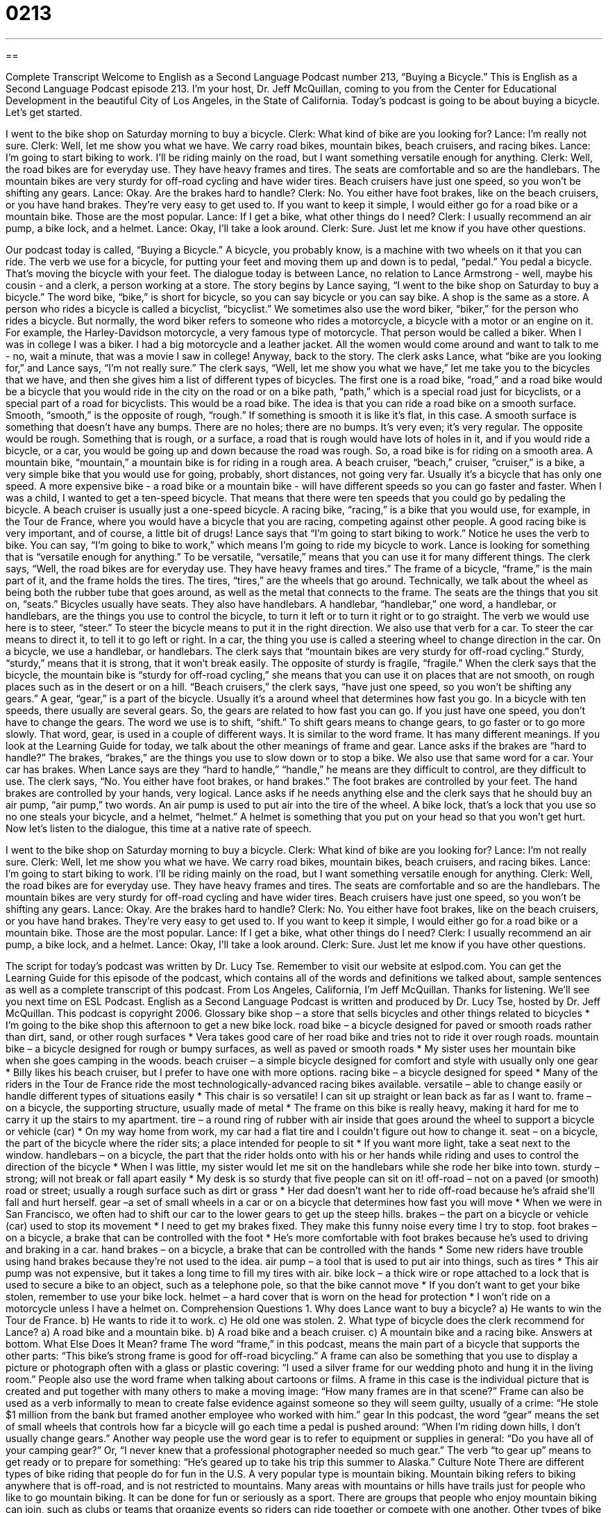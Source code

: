 = 0213
:toc: left
:toclevels: 3
:sectnums:
:stylesheet: ../../../myAdocCss.css

'''

== 

Complete Transcript
Welcome to English as a Second Language Podcast number 213, “Buying a Bicycle.”
This is English as a Second Language Podcast episode 213. I'm your host, Dr. Jeff McQuillan, coming to you from the Center for Educational Development in the beautiful City of Los Angeles, in the State of California.
Today's podcast is going to be about buying a bicycle. Let's get started.
[Start of story]
I went to the bike shop on Saturday morning to buy a bicycle.
Clerk: What kind of bike are you looking for?
Lance: I’m really not sure.
Clerk: Well, let me show you what we have. We carry road bikes, mountain bikes, beach cruisers, and racing bikes.
Lance: I’m going to start biking to work. I’ll be riding mainly on the road, but I want something versatile enough for anything.
Clerk: Well, the road bikes are for everyday use. They have heavy frames and tires. The seats are comfortable and so are the handlebars. The mountain bikes are very sturdy for off-road cycling and have wider tires. Beach cruisers have just one speed, so you won’t be shifting any gears.
Lance: Okay. Are the brakes hard to handle?
Clerk: No. You either have foot brakes, like on the beach cruisers, or you have hand brakes. They’re very easy to get used to. If you want to keep it simple, I would either go for a road bike or a mountain bike. Those are the most popular.
Lance: If I get a bike, what other things do I need?
Clerk: I usually recommend an air pump, a bike lock, and a helmet.
Lance: Okay, I’ll take a look around.
Clerk: Sure. Just let me know if you have other questions.
[End of story]
Our podcast today is called, “Buying a Bicycle.” A bicycle, you probably know, is a machine with two wheels on it that you can ride. The verb we use for a bicycle, for putting your feet and moving them up and down is to pedal, “pedal.” You pedal a bicycle. That's moving the bicycle with your feet.
The dialogue today is between Lance, no relation to Lance Armstrong - well, maybe his cousin - and a clerk, a person working at a store. The story begins by Lance saying, “I went to the bike shop on Saturday to buy a bicycle.” The word bike, “bike,” is short for bicycle, so you can say bicycle or you can say bike. A shop is the same as a store.
A person who rides a bicycle is called a bicyclist, “bicyclist.” We sometimes also use the word biker, “biker,” for the person who rides a bicycle. But normally, the word biker refers to someone who rides a motorcycle, a bicycle with a motor or an engine on it. For example, the Harley-Davidson motorcycle, a very famous type of motorcycle. That person would be called a biker. When I was in college I was a biker. I had a big motorcycle and a leather jacket. All the women would come around and want to talk to me - no, wait a minute, that was a movie I saw in college! Anyway, back to the story.
The clerk asks Lance, what “bike are you looking for,” and Lance says, “I'm not really sure.” The clerk says, “Well, let me show you what we have,” let me take you to the bicycles that we have, and then she gives him a list of different types of bicycles. The first one is a road bike, “road,” and a road bike would be a bicycle that you would ride in the city on the road or on a bike path, “path,” which is a special road just for bicyclists, or a special part of a road for bicyclists. This would be a road bike. The idea is that you can ride a road bike on a smooth surface. Smooth, “smooth,” is the opposite of rough, “rough.” If something is smooth it is like it's flat, in this case. A smooth surface is something that doesn't have any bumps. There are no holes; there are no bumps. It's very even; it's very regular. The opposite would be rough. Something that is rough, or a surface, a road that is rough would have lots of holes in it, and if you would ride a bicycle, or a car, you would be going up and down because the road was rough.
So, a road bike is for riding on a smooth area. A mountain bike, “mountain,” a mountain bike is for riding in a rough area. A beach cruiser, “beach,” cruiser, “cruiser,” is a bike, a very simple bike that you would use for going, probably, short distances, not going very far. Usually it's a bicycle that has only one speed. A more expensive bike - a road bike or a mountain bike - will have different speeds so you can go faster and faster. When I was a child, I wanted to get a ten-speed bicycle. That means that there were ten speeds that you could go by pedaling the bicycle. A beach cruiser is usually just a one-speed bicycle.
A racing bike, “racing,” is a bike that you would use, for example, in the Tour de France, where you would have a bicycle that you are racing, competing against other people. A good racing bike is very important, and of course, a little bit of drugs! Lance says that “I’m going to start biking to work.” Notice he uses the verb to bike. You can say, “I'm going to bike to work,” which means I'm going to ride my bicycle to work. Lance is looking for something that is “versatile enough for anything.” To be versatile, “versatile,” means that you can use it for many different things.
The clerk says, “Well, the road bikes are for everyday use. They have heavy frames and tires.” The frame of a bicycle, “frame,” is the main part of it, and the frame holds the tires. The tires, “tires,” are the wheels that go around. Technically, we talk about the wheel as being both the rubber tube that goes around, as well as the metal that connects to the frame.
The seats are the things that you sit on, “seats.” Bicycles usually have seats. They also have handlebars. A handlebar, “handlebar,” one word, a handlebar, or handlebars, are the things you use to control the bicycle, to turn it left or to turn it right or to go straight. The verb we would use here is to steer, “steer.” To steer the bicycle means to put it in the right direction. We also use that verb for a car. To steer the car means to direct it, to tell it to go left or right. In a car, the thing you use is called a steering wheel to change direction in the car. On a bicycle, we use a handlebar, or handlebars.
The clerk says that “mountain bikes are very sturdy for off-road cycling.” Sturdy, “sturdy,” means that it is strong, that it won't break easily. The opposite of sturdy is fragile, “fragile.” When the clerk says that the bicycle, the mountain bike is “sturdy for off-road cycling,” she means that you can use it on places that are not smooth, on rough places such as in the desert or on a hill.
“Beach cruisers,” the clerk says, “have just one speed, so you won’t be shifting any gears.” A gear, “gear,” is a part of the bicycle. Usually it's a around wheel that determines how fast you go. In a bicycle with ten speeds, there usually are several gears. So, the gears are related to how fast you can go. If you just have one speed, you don't have to change the gears. The word we use is to shift, “shift.” To shift gears means to change gears, to go faster or to go more slowly.
That word, gear, is used in a couple of different ways. It is similar to the word frame. It has many different meanings. If you look at the Learning Guide for today, we talk about the other meanings of frame and gear.
Lance asks if the brakes are “hard to handle?” The brakes, “brakes,” are the things you use to slow down or to stop a bike. We also use that same word for a car. Your car has brakes. When Lance says are they “hard to handle,” “handle,” he means are they difficult to control, are they difficult to use. The clerk says, “No. You either have foot brakes, or hand brakes.” The foot brakes are controlled by your feet. The hand brakes are controlled by your hands, very logical.
Lance asks if he needs anything else and the clerk says that he should buy an air pump, “air pump,” two words. An air pump is used to put air into the tire of the wheel. A bike lock, that's a lock that you use so no one steals your bicycle, and a helmet, “helmet.” A helmet is something that you put on your head so that you won't get hurt.
Now let's listen to the dialogue, this time at a native rate of speech.
[Start of story]
I went to the bike shop on Saturday morning to buy a bicycle.
Clerk: What kind of bike are you looking for?
Lance: I’m not really sure.
Clerk: Well, let me show you what we have. We carry road bikes, mountain bikes, beach cruisers, and racing bikes.
Lance: I’m going to start biking to work. I’ll be riding mainly on the road, but I want something versatile enough for anything.
Clerk: Well, the road bikes are for everyday use. They have heavy frames and tires. The seats are comfortable and so are the handlebars. The mountain bikes are very sturdy for off-road cycling and have wider tires. Beach cruisers have just one speed, so you won’t be shifting any gears.
Lance: Okay. Are the brakes hard to handle?
Clerk: No. You either have foot brakes, like on the beach cruisers, or you have hand brakes. They’re very easy to get used to. If you want to keep it simple, I would either go for a road bike or a mountain bike. Those are the most popular.
Lance: If I get a bike, what other things do I need?
Clerk: I usually recommend an air pump, a bike lock, and a helmet.
Lance: Okay, I’ll take a look around.
Clerk: Sure. Just let me know if you have other questions.
[End of story]
The script for today's podcast was written by Dr. Lucy Tse.
Remember to visit our website at eslpod.com. You can get the Learning Guide for this episode of the podcast, which contains all of the words and definitions we talked about, sample sentences as well as a complete transcript of this podcast.
From Los Angeles, California, I'm Jeff McQuillan. Thanks for listening. We'll see you next time on ESL Podcast.
English as a Second Language Podcast is written and produced by Dr. Lucy Tse, hosted by Dr. Jeff McQuillan. This podcast is copyright 2006.
Glossary
bike shop – a store that sells bicycles and other things related to bicycles
* I’m going to the bike shop this afternoon to get a new bike lock.
road bike – a bicycle designed for paved or smooth roads rather than dirt, sand, or other rough surfaces
* Vera takes good care of her road bike and tries not to ride it over rough roads.
mountain bike – a bicycle designed for rough or bumpy surfaces, as well as paved or smooth roads
* My sister uses her mountain bike when she goes camping in the woods.
beach cruiser – a simple bicycle designed for comfort and style with usually only one gear
* Billy likes his beach cruiser, but I prefer to have one with more options.
racing bike – a bicycle designed for speed
* Many of the riders in the Tour de France ride the most technologically-advanced racing bikes available.
versatile – able to change easily or handle different types of situations easily
* This chair is so versatile! I can sit up straight or lean back as far as I want to.
frame – on a bicycle, the supporting structure, usually made of metal
* The frame on this bike is really heavy, making it hard for me to carry it up the stairs to my apartment.
tire – a round ring of rubber with air inside that goes around the wheel to support a bicycle or vehicle (car)
* On my way home from work, my car had a flat tire and I couldn’t figure out how to change it.
seat – on a bicycle, the part of the bicycle where the rider sits; a place intended for people to sit
* If you want more light, take a seat next to the window.
handlebars – on a bicycle, the part that the rider holds onto with his or her hands while riding and uses to control the direction of the bicycle
* When I was little, my sister would let me sit on the handlebars while she rode her bike into town.
sturdy – strong; will not break or fall apart easily
* My desk is so sturdy that five people can sit on it!
off-road – not on a paved (or smooth) road or street; usually a rough surface such as dirt or grass
* Her dad doesn't want her to ride off-road because he’s afraid she’ll fall and hurt herself.
gear –a set of small wheels in a car or on a bicycle that determines how fast you will move
* When we were in San Francisco, we often had to shift our car to the lower gears to get up the steep hills.
brakes – the part on a bicycle or vehicle (car) used to stop its movement
* I need to get my brakes fixed. They make this funny noise every time I try to stop.
foot brakes – on a bicycle, a brake that can be controlled with the foot
* He’s more comfortable with foot brakes because he’s used to driving and braking in a car.
hand brakes – on a bicycle, a brake that can be controlled with the hands
* Some new riders have trouble using hand brakes because they’re not used to the idea.
air pump – a tool that is used to put air into things, such as tires
* This air pump was not expensive, but it takes a long time to fill my tires with air.
bike lock – a thick wire or rope attached to a lock that is used to secure a bike to an object, such as a telephone pole, so that the bike cannot move
* If you don’t want to get your bike stolen, remember to use your bike lock.
helmet – a hard cover that is worn on the head for protection
* I won’t ride on a motorcycle unless I have a helmet on.
Comprehension Questions
1. Why does Lance want to buy a bicycle?
a) He wants to win the Tour de France.
b) He wants to ride it to work.
c) He old one was stolen.
2. What type of bicycle does the clerk recommend for Lance?
a) A road bike and a mountain bike.
b) A road bike and a beach cruiser.
c) A mountain bike and a racing bike.
Answers at bottom.
What Else Does It Mean?
frame
The word “frame,” in this podcast, means the main part of a bicycle that supports the other parts: “This bike's strong frame is good for off-road bicycling.” A frame can also be something that you use to display a picture or photograph often with a glass or plastic covering: “I used a silver frame for our wedding photo and hung it in the living room.” People also use the word frame when talking about cartoons or films. A frame in this case is the individual picture that is created and put together with many others to make a moving image: “How many frames are in that scene?” Frame can also be used as a verb informally to mean to create false evidence against someone so they will seem guilty, usually of a crime: “He stole $1 million from the bank but framed another employee who worked with him.”
gear
In this podcast, the word “gear” means the set of small wheels that controls how far a bicycle will go each time a pedal is pushed around: “When I’m riding down hills, I don’t usually change gears.” Another way people use the word gear is to refer to equipment or supplies in general: “Do you have all of your camping gear?” Or, “I never knew that a professional photographer needed so much gear.” The verb “to gear up” means to get ready or to prepare for something: “He’s geared up to take his trip this summer to Alaska.”
Culture Note
There are different types of bike riding that people do for fun in the U.S. A very popular type is mountain biking. Mountain biking refers to biking anywhere that is off-road, and is not restricted to mountains. Many areas with mountains or hills have trails just for people who like to go mountain biking. It can be done for fun or seriously as a sport. There are groups that people who enjoy mountain biking can join, such as clubs or teams that organize events so riders can ride together or compete with one another.
Other types of bike riding include road bicycle racing, which is done on a normal paved road, and track cycling, which is done in an area specially made for racing. BMX racing is a type of bicycle racing that is done off-road, on a track that is designed with obstacles for the racers. Racers often do tricks with the bicycles during the race and ride over many tall and challenging hills.
Triathlons also involve racing on a bicycle, but that is only one part of a triathlon. Usually, competitors have to swim, bike, and run in a triathlon, but there are variations on this type of competition. The cycling portion is completed on a marked or prepared course, where preparation for cycling (changing clothes after swimming) and then preparation for the next activity (taking off the helmet for running) are included in the racer's total time.
Comprehension Answers
1 - b
2 - a